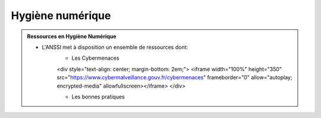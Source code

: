 .. _hygiene:

.. meta::
   :description lang=fr: BUT R&T, Ressource CyberSécurité à BAC+3, hygiène numerique, hygiène de la sécurité

Hygiène numérique
=================

.. admonition:: Ressources en Hygiène Numérique

	* L'ANSSI met à disposition un ensemble de ressources dont:
		* Les Cybermenaces
		
		.. raw:: html

		<div style="text-align: center; margin-bottom: 2em;">
		<iframe width="100%" height="350" src="https://www.cybermalveillance.gouv.fr/cybermenaces" frameborder="0" allow="autoplay; encrypted-media" allowfullscreen></iframe>
		</div>

		* Les bonnes pratiques




